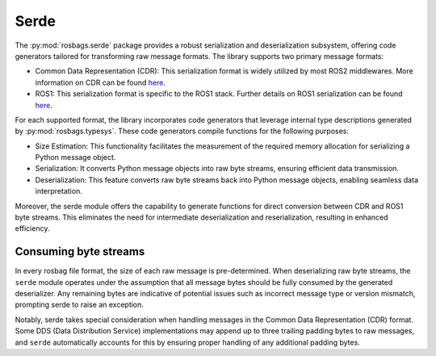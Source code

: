 Serde
=====

The :py:mod:`rosbags.serde` package provides a robust serialization and deserialization subsystem, offering code generators tailored for transforming raw message formats. The library supports two primary message formats:

- Common Data Representation (CDR): This serialization format is widely utilized by most ROS2 middlewares. More information on CDR can be found `here <https://www.omg.org/cgi-bin/doc?formal/02-06-51>`__.
- ROS1: This serialization format is specific to the ROS1 stack. Further details on ROS1 serialization can be found `here <http://wiki.ros.org/ROS/Technical%20Overview>`__.

For each supported format, the library incorporates code generators that leverage internal type descriptions generated by :py:mod:`rosbags.typesys`. These code generators compile functions for the following purposes:

- Size Estimation: This functionality facilitates the measurement of the required memory allocation for serializing a Python message object.
- Serialization: It converts Python message objects into raw byte streams, ensuring efficient data transmission.
- Deserialization: This feature converts raw byte streams back into Python message objects, enabling seamless data interpretation.

Moreover, the serde module offers the capability to generate functions for direct conversion between CDR and ROS1 byte streams. This eliminates the need for intermediate deserialization and reserialization, resulting in enhanced efficiency.


Consuming byte streams
----------------------

In every rosbag file format, the size of each raw message is pre-determined. When deserializing raw byte streams, the ``serde`` module operates under the assumption that all message bytes should be fully consumed by the generated deserializer. Any remaining bytes are indicative of potential issues such as incorrect message type or version mismatch, prompting serde to raise an exception.

Notably, serde takes special consideration when handling messages in the Common Data Representation (CDR) format. Some DDS (Data Distribution Service) implementations may append up to three trailing padding bytes to raw messages, and ``serde`` automatically accounts for this by ensuring proper handling of any additional padding bytes.
